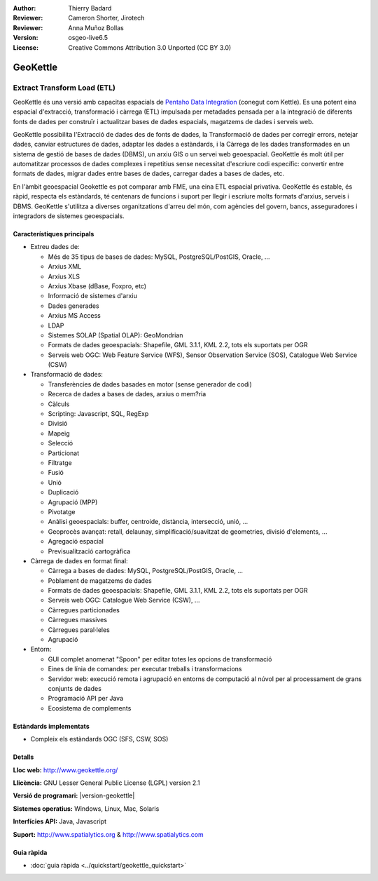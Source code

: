 :Author: Thierry Badard 
:Reviewer: Cameron Shorter, Jirotech
:Reviewer: Anna Muñoz Bollas
:Version: osgeo-live6.5
:License: Creative Commons Attribution 3.0 Unported (CC BY 3.0)

.. image:: /images/project_logos/logo-geokettle.png
  :alt: project logo
  :align: right
  :target: http://www.geokettle.org/

GeoKettle
================================================================================

Extract Transform Load (ETL)
~~~~~~~~~~~~~~~~~~~~~~~~~~~~~~~~~~~~~~~~~~~~~~~~~~~~~~~~~~~~~~~~~~~~~~~~~~~~~~~~

GeoKettle és una versió amb capacitas espacials de `Pentaho Data Integration <http://kettle.pentaho.com>`_ (conegut com Kettle). Es una potent eina espacial d'extracció, transformació i càrrega (ETL) impulsada per metadades pensada per a la integració de diferents fonts de dades per construïr i actualitzar bases de dades espacials, magatzems de dades i serveis web.

GeoKettle possibilita l'Extracció de dades des de fonts de dades, la Transformació de dades per corregir errors, netejar dades, canviar estructures de dades, adaptar les dades a estàndards, i la Càrrega de les dades transformades en un sistema de gestió de bases de dades (DBMS), un arxiu GIS o un servei web geoespacial. GeoKettle és molt útil per automatitzar processos de dades complexes i repetitius sense necessitat d'escriure codi específic: convertir entre formats de dades, migrar dades entre bases de dades, carregar dades a bases de dades, etc.

En l'àmbit geoespacial Geokettle es pot comparar amb FME, una eina ETL espacial privativa. GeoKettle és estable, és ràpid, respecta els estàndards, té centenars de funcions i suport per llegir i escriure molts formats d'arxius, serveis i DBMS. GeoKettle s'utilitza a diverses organitzations d'arreu del món, com agències del govern, bancs, asseguradores i integradors de sistemes geoespacials.

.. image:: /images/projects/geokettle/geokettle-overview.png
  :scale: 50 %
  :alt: project logo
  :align: right

Característiques principals
--------------------------------------------------------------------------------

* Extreu dades de: 

  * Més de 35 tipus de bases de dades: MySQL, PostgreSQL/PostGIS, Oracle, ...
  * Arxius XML
  * Arxius XLS
  * Arxius Xbase (dBase, Foxpro, etc)
  * Informació de sistemes d'arxiu
  * Dades generades
  * Arxius MS Access
  * LDAP
  * Sistemes SOLAP (Spatial OLAP): GeoMondrian
  * Formats de dades geoespacials: Shapefile, GML 3.1.1, KML 2.2, tots els suportats per OGR
  * Serveis web OGC: Web Feature Service (WFS), Sensor Observation Service (SOS), Catalogue Web Service (CSW)

* Transformació de dades:

  * Transferències de dades basades en motor (sense generador de codi)
  * Recerca de dades a bases de dades, arxius o mem?ria
  * Càlculs
  * Scripting: Javascript, SQL, RegExp
  * Divisió
  * Mapeig
  * Selecció
  * Particionat
  * Filtratge
  * Fusió
  * Unió
  * Duplicació
  * Agrupació (MPP)
  * Pivotatge
  * Anàlisi geoespacials: buffer, centroide, distància, intersecció, unió, ...
  * Geoprocès avançat: retall, delaunay, simplificació/suavitzat de geometries, divisió d'elements, ...
  * Agregació espacial
  * Previsualització cartogràfica

* Càrrega de dades en format final:

  * Càrrega a bases de dades: MySQL, PostgreSQL/PostGIS, Oracle, ...
  * Poblament de magatzems de dades
  * Formats de dades geoespacials: Shapefile, GML 3.1.1, KML 2.2, tots els suportats per OGR
  * Serveis web OGC: Catalogue Web Service (CSW), ...
  * Càrregues particionades
  * Càrregues massives
  * Càrregues paral·leles
  * Agrupació

* Entorn:
  
  * GUI complet anomenat "Spoon" per editar totes les opcions de transformació 
  * Eines de línia de comandes: per executar treballs i transformacions
  * Servidor web: execució remota i agrupació en entorns de computació al núvol per al processament de grans conjunts de dades
  * Programació API per Java
  * Ecosistema de complements

Estàndards implementats
--------------------------------------------------------------------------------

* Compleix els estàndards OGC (SFS, CSW, SOS)

Detalls
--------------------------------------------------------------------------------

**Lloc web:** http://www.geokettle.org/

**Llicència:** GNU Lesser General Public License (LGPL) version 2.1

**Versió de programari:** |version-geokettle|

**Sistemes operatius:** Windows, Linux, Mac, Solaris

**Interfícies API:** Java, Javascript

**Suport:** http://www.spatialytics.org & http://www.spatialytics.com


Guia ràpida
--------------------------------------------------------------------------------
    
* :doc:`guia ràpida <../quickstart/geokettle_quickstart>`
